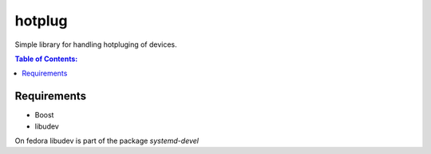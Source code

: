 =====
hotplug
=====

Simple library for handling hotpluging of devices.

.. contents:: Table of Contents:
   :local:

Requirements
============

- Boost
- libudev

On fedora libudev is part of the package `systemd-devel`

